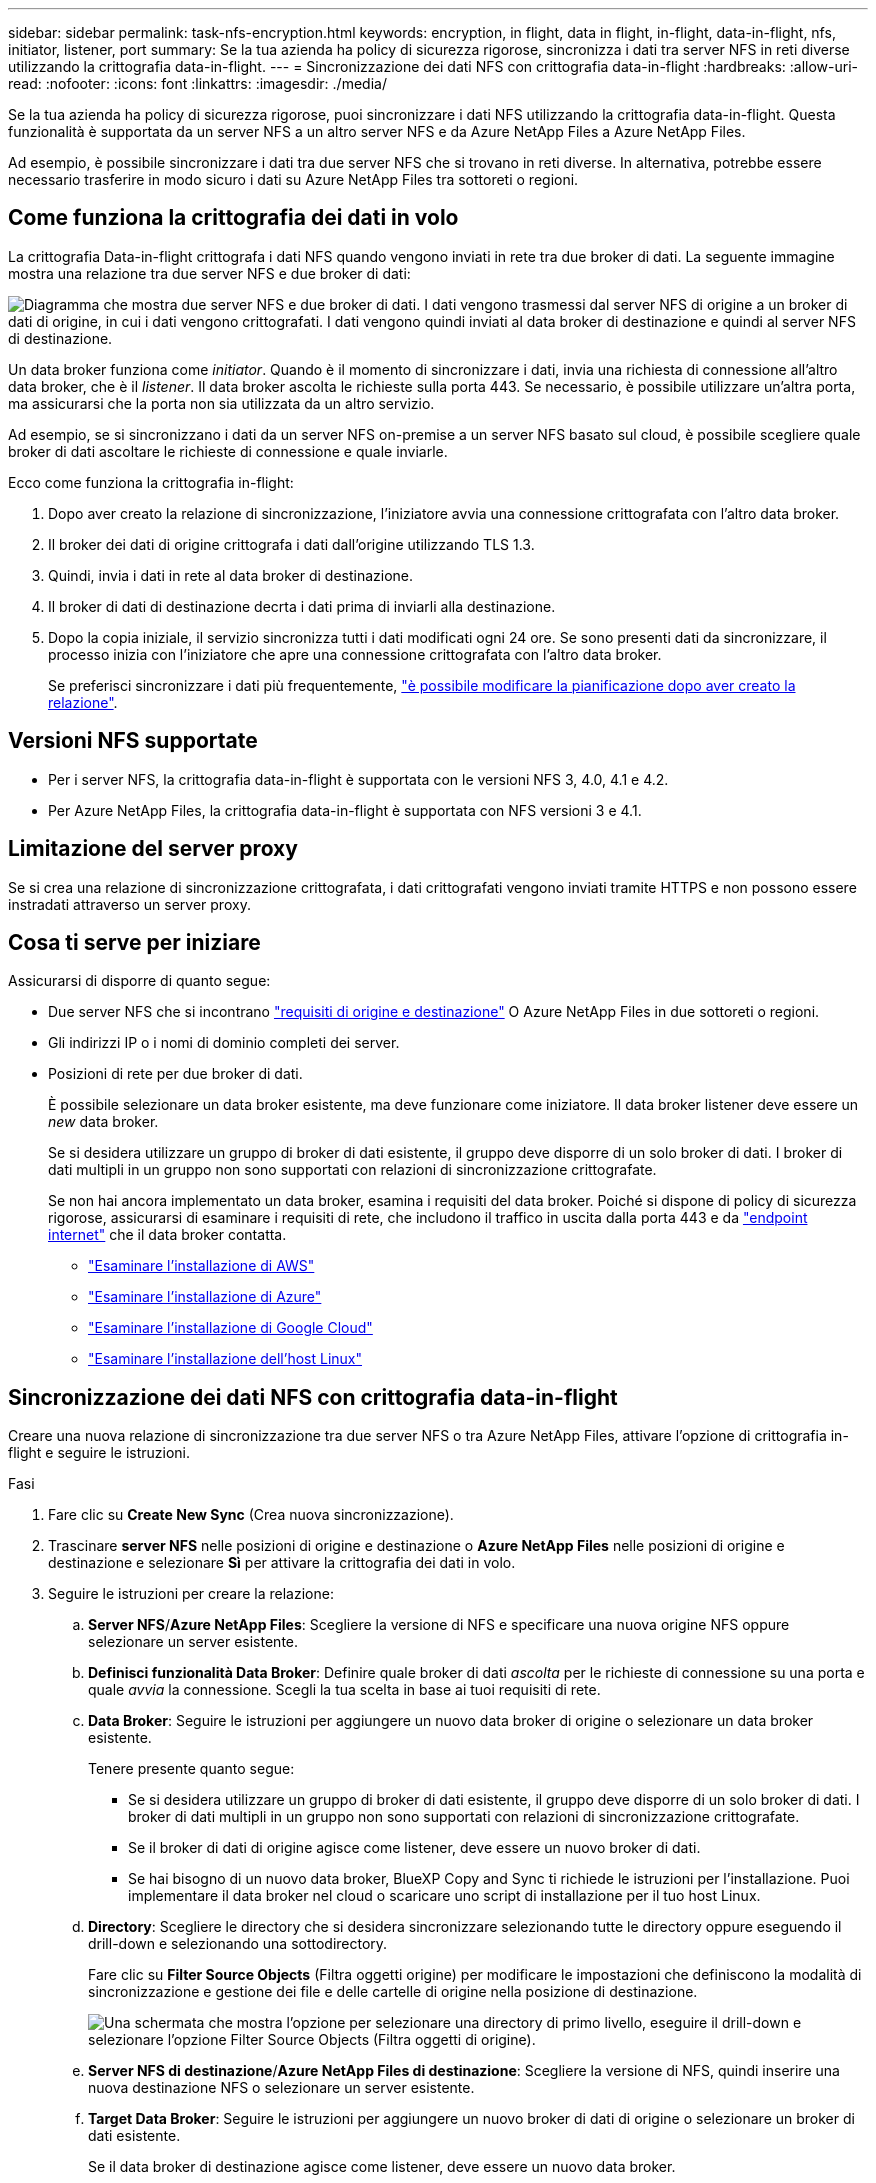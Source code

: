 ---
sidebar: sidebar 
permalink: task-nfs-encryption.html 
keywords: encryption, in flight, data in flight, in-flight, data-in-flight, nfs, initiator, listener, port 
summary: Se la tua azienda ha policy di sicurezza rigorose, sincronizza i dati tra server NFS in reti diverse utilizzando la crittografia data-in-flight. 
---
= Sincronizzazione dei dati NFS con crittografia data-in-flight
:hardbreaks:
:allow-uri-read: 
:nofooter: 
:icons: font
:linkattrs: 
:imagesdir: ./media/


Se la tua azienda ha policy di sicurezza rigorose, puoi sincronizzare i dati NFS utilizzando la crittografia data-in-flight. Questa funzionalità è supportata da un server NFS a un altro server NFS e da Azure NetApp Files a Azure NetApp Files.

Ad esempio, è possibile sincronizzare i dati tra due server NFS che si trovano in reti diverse. In alternativa, potrebbe essere necessario trasferire in modo sicuro i dati su Azure NetApp Files tra sottoreti o regioni.



== Come funziona la crittografia dei dati in volo

La crittografia Data-in-flight crittografa i dati NFS quando vengono inviati in rete tra due broker di dati. La seguente immagine mostra una relazione tra due server NFS e due broker di dati:

image:diagram_nfs_encryption.gif["Diagramma che mostra due server NFS e due broker di dati. I dati vengono trasmessi dal server NFS di origine a un broker di dati di origine, in cui i dati vengono crittografati. I dati vengono quindi inviati al data broker di destinazione e quindi al server NFS di destinazione."]

Un data broker funziona come _initiator_. Quando è il momento di sincronizzare i dati, invia una richiesta di connessione all'altro data broker, che è il _listener_. Il data broker ascolta le richieste sulla porta 443. Se necessario, è possibile utilizzare un'altra porta, ma assicurarsi che la porta non sia utilizzata da un altro servizio.

Ad esempio, se si sincronizzano i dati da un server NFS on-premise a un server NFS basato sul cloud, è possibile scegliere quale broker di dati ascoltare le richieste di connessione e quale inviarle.

Ecco come funziona la crittografia in-flight:

. Dopo aver creato la relazione di sincronizzazione, l'iniziatore avvia una connessione crittografata con l'altro data broker.
. Il broker dei dati di origine crittografa i dati dall'origine utilizzando TLS 1.3.
. Quindi, invia i dati in rete al data broker di destinazione.
. Il broker di dati di destinazione decrta i dati prima di inviarli alla destinazione.
. Dopo la copia iniziale, il servizio sincronizza tutti i dati modificati ogni 24 ore. Se sono presenti dati da sincronizzare, il processo inizia con l'iniziatore che apre una connessione crittografata con l'altro data broker.
+
Se preferisci sincronizzare i dati più frequentemente, link:task-managing-relationships.html#changing-the-settings-for-a-sync-relationship["è possibile modificare la pianificazione dopo aver creato la relazione"].





== Versioni NFS supportate

* Per i server NFS, la crittografia data-in-flight è supportata con le versioni NFS 3, 4.0, 4.1 e 4.2.
* Per Azure NetApp Files, la crittografia data-in-flight è supportata con NFS versioni 3 e 4.1.




== Limitazione del server proxy

Se si crea una relazione di sincronizzazione crittografata, i dati crittografati vengono inviati tramite HTTPS e non possono essere instradati attraverso un server proxy.



== Cosa ti serve per iniziare

Assicurarsi di disporre di quanto segue:

* Due server NFS che si incontrano link:reference-requirements.html["requisiti di origine e destinazione"] O Azure NetApp Files in due sottoreti o regioni.
* Gli indirizzi IP o i nomi di dominio completi dei server.
* Posizioni di rete per due broker di dati.
+
È possibile selezionare un data broker esistente, ma deve funzionare come iniziatore. Il data broker listener deve essere un _new_ data broker.

+
Se si desidera utilizzare un gruppo di broker di dati esistente, il gruppo deve disporre di un solo broker di dati. I broker di dati multipli in un gruppo non sono supportati con relazioni di sincronizzazione crittografate.

+
Se non hai ancora implementato un data broker, esamina i requisiti del data broker. Poiché si dispone di policy di sicurezza rigorose, assicurarsi di esaminare i requisiti di rete, che includono il traffico in uscita dalla porta 443 e da link:reference-networking.html["endpoint internet"] che il data broker contatta.

+
** link:task-installing-aws.html["Esaminare l'installazione di AWS"]
** link:task-installing-azure.html["Esaminare l'installazione di Azure"]
** link:task-installing-gcp.html["Esaminare l'installazione di Google Cloud"]
** link:task-installing-linux.html["Esaminare l'installazione dell'host Linux"]






== Sincronizzazione dei dati NFS con crittografia data-in-flight

Creare una nuova relazione di sincronizzazione tra due server NFS o tra Azure NetApp Files, attivare l'opzione di crittografia in-flight e seguire le istruzioni.

.Fasi
. Fare clic su *Create New Sync* (Crea nuova sincronizzazione).
. Trascinare *server NFS* nelle posizioni di origine e destinazione o *Azure NetApp Files* nelle posizioni di origine e destinazione e selezionare *Sì* per attivare la crittografia dei dati in volo.
. Seguire le istruzioni per creare la relazione:
+
.. *Server NFS*/*Azure NetApp Files*: Scegliere la versione di NFS e specificare una nuova origine NFS oppure selezionare un server esistente.
.. *Definisci funzionalità Data Broker*: Definire quale broker di dati _ascolta_ per le richieste di connessione su una porta e quale _avvia_ la connessione. Scegli la tua scelta in base ai tuoi requisiti di rete.
.. *Data Broker*: Seguire le istruzioni per aggiungere un nuovo data broker di origine o selezionare un data broker esistente.
+
Tenere presente quanto segue:

+
*** Se si desidera utilizzare un gruppo di broker di dati esistente, il gruppo deve disporre di un solo broker di dati. I broker di dati multipli in un gruppo non sono supportati con relazioni di sincronizzazione crittografate.
*** Se il broker di dati di origine agisce come listener, deve essere un nuovo broker di dati.
*** Se hai bisogno di un nuovo data broker, BlueXP Copy and Sync ti richiede le istruzioni per l'installazione. Puoi implementare il data broker nel cloud o scaricare uno script di installazione per il tuo host Linux.


.. *Directory*: Scegliere le directory che si desidera sincronizzare selezionando tutte le directory oppure eseguendo il drill-down e selezionando una sottodirectory.
+
Fare clic su *Filter Source Objects* (Filtra oggetti origine) per modificare le impostazioni che definiscono la modalità di sincronizzazione e gestione dei file e delle cartelle di origine nella posizione di destinazione.

+
image:screenshot_directories.gif["Una schermata che mostra l'opzione per selezionare una directory di primo livello, eseguire il drill-down e selezionare l'opzione Filter Source Objects (Filtra oggetti di origine)."]

.. *Server NFS di destinazione*/*Azure NetApp Files di destinazione*: Scegliere la versione di NFS, quindi inserire una nuova destinazione NFS o selezionare un server esistente.
.. *Target Data Broker*: Seguire le istruzioni per aggiungere un nuovo broker di dati di origine o selezionare un broker di dati esistente.
+
Se il data broker di destinazione agisce come listener, deve essere un nuovo data broker.

+
Ecco un esempio del prompt quando il broker di dati di destinazione funziona come listener. Notare l'opzione per specificare la porta.

+
image:screenshot_nfs_encryption_listener.gif["Una schermata che mostra l'opzione di specificare una porta sul data broker del listener."]

.. *Directory di destinazione*: Selezionare una directory di primo livello oppure eseguire il drill-down per selezionare una sottodirectory esistente o per creare una nuova cartella all'interno di un'esportazione.
.. *Impostazioni*: Consente di definire la modalità di sincronizzazione e gestione dei file e delle cartelle di origine nella posizione di destinazione.
.. *Revisione*: Esaminare i dettagli della relazione di sincronizzazione, quindi fare clic su *Crea relazione*.
+
image:screenshot_nfs_encryption_review.gif["Una schermata che mostra la schermata di revisione. Mostra i server NFS, i broker di dati e le informazioni di rete relative a ciascuno di essi."]





.Risultato
BlueXP copy and Sync inizia a creare la nuova relazione di sincronizzazione. Al termine, fare clic su *View in Dashboard* (Visualizza in Dashboard) per visualizzare i dettagli sulla nuova relazione.
